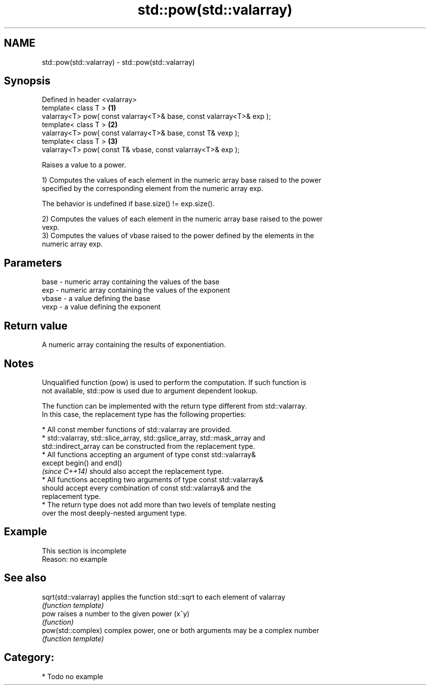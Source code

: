.TH std::pow(std::valarray) 3 "2018.03.28" "http://cppreference.com" "C++ Standard Libary"
.SH NAME
std::pow(std::valarray) \- std::pow(std::valarray)

.SH Synopsis
   Defined in header <valarray>
   template< class T >                                                 \fB(1)\fP
   valarray<T> pow( const valarray<T>& base, const valarray<T>& exp );
   template< class T >                                                 \fB(2)\fP
   valarray<T> pow( const valarray<T>& base, const T& vexp );
   template< class T >                                                 \fB(3)\fP
   valarray<T> pow( const T& vbase, const valarray<T>& exp );

   Raises a value to a power.

   1) Computes the values of each element in the numeric array base raised to the power
   specified by the corresponding element from the numeric array exp.

   The behavior is undefined if base.size() != exp.size().

   2) Computes the values of each element in the numeric array base raised to the power
   vexp.
   3) Computes the values of vbase raised to the power defined by the elements in the
   numeric array exp.

.SH Parameters

   base  - numeric array containing the values of the base
   exp   - numeric array containing the values of the exponent
   vbase - a value defining the base
   vexp  - a value defining the exponent

.SH Return value

   A numeric array containing the results of exponentiation.

.SH Notes

   Unqualified function (pow) is used to perform the computation. If such function is
   not available, std::pow is used due to argument dependent lookup.

   The function can be implemented with the return type different from std::valarray.
   In this case, the replacement type has the following properties:

              * All const member functions of std::valarray are provided.
              * std::valarray, std::slice_array, std::gslice_array, std::mask_array and
                std::indirect_array can be constructed from the replacement type.
              * All functions accepting an argument of type const std::valarray&
                except begin() and end()
                \fI(since C++14)\fP should also accept the replacement type.
              * All functions accepting two arguments of type const std::valarray&
                should accept every combination of const std::valarray& and the
                replacement type.
              * The return type does not add more than two levels of template nesting
                over the most deeply-nested argument type.

.SH Example

    This section is incomplete
    Reason: no example

.SH See also

   sqrt(std::valarray) applies the function std::sqrt to each element of valarray
                       \fI(function template)\fP
   pow                 raises a number to the given power (x^y)
                       \fI(function)\fP
   pow(std::complex)   complex power, one or both arguments may be a complex number
                       \fI(function template)\fP

.SH Category:

     * Todo no example
